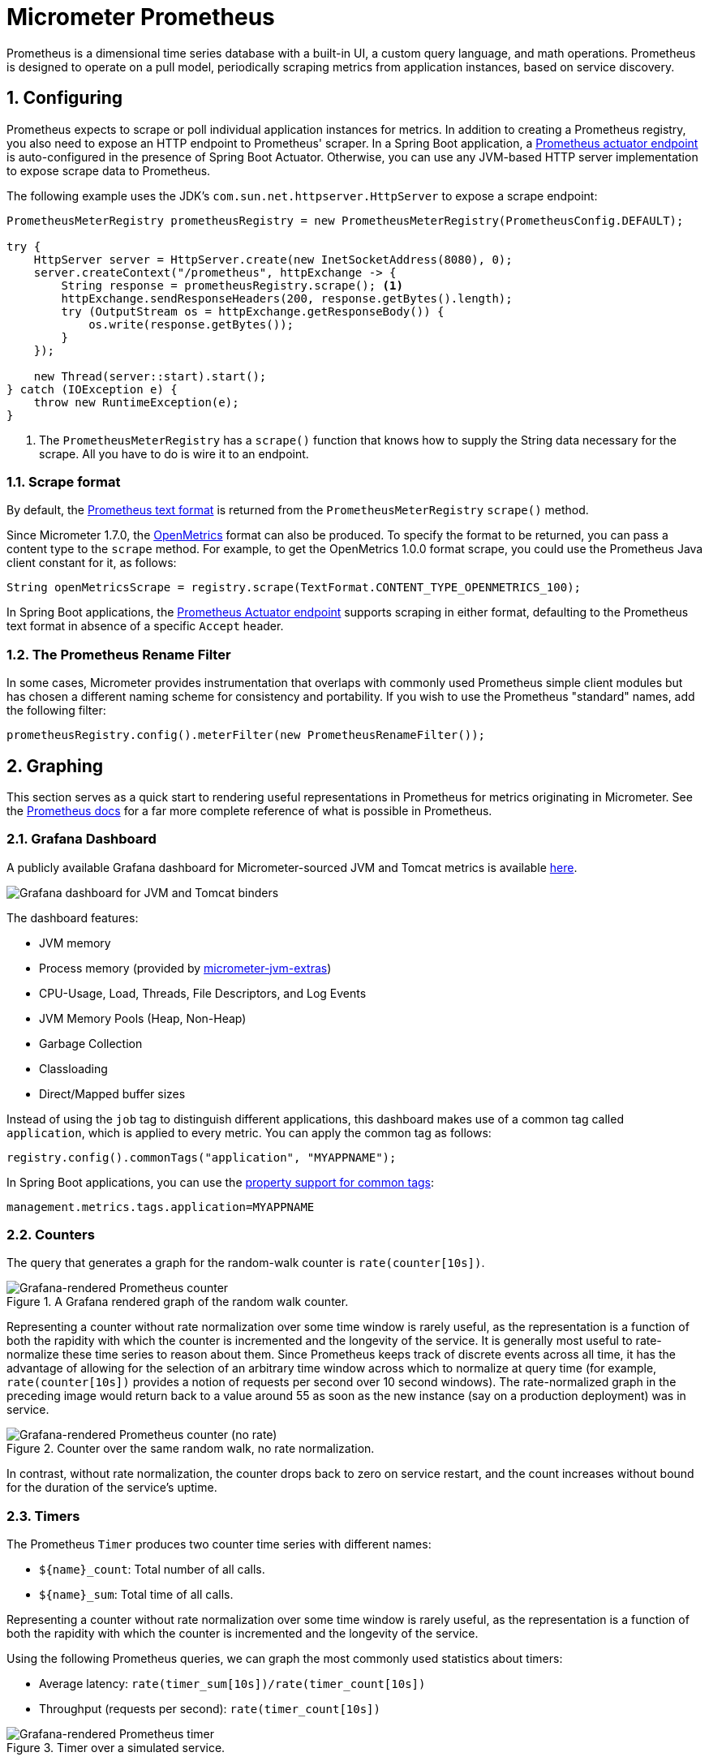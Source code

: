[[micrometer-prometheus]]
= Micrometer Prometheus
:sectnums:
:system: prometheus

Prometheus is a dimensional time series database with a built-in UI, a custom query language, and math operations.
Prometheus is designed to operate on a pull model, periodically scraping metrics from application instances, based on service discovery.


[[configuring]]
== Configuring

Prometheus expects to scrape or poll individual application instances for metrics.
In addition to creating a Prometheus registry, you also need to expose an HTTP endpoint to Prometheus' scraper.
In a Spring Boot application, a https://docs.spring.io/spring-boot/docs/current/actuator-api/htmlsingle/#prometheus[Prometheus actuator endpoint] is auto-configured in the presence of Spring Boot Actuator.
Otherwise, you can use any JVM-based HTTP server implementation to expose scrape data to Prometheus.

The following example uses the JDK's `com.sun.net.httpserver.HttpServer` to expose a scrape endpoint:

[source,java]
----
PrometheusMeterRegistry prometheusRegistry = new PrometheusMeterRegistry(PrometheusConfig.DEFAULT);

try {
    HttpServer server = HttpServer.create(new InetSocketAddress(8080), 0);
    server.createContext("/prometheus", httpExchange -> {
        String response = prometheusRegistry.scrape(); <1>
        httpExchange.sendResponseHeaders(200, response.getBytes().length);
        try (OutputStream os = httpExchange.getResponseBody()) {
            os.write(response.getBytes());
        }
    });

    new Thread(server::start).start();
} catch (IOException e) {
    throw new RuntimeException(e);
}
----
<1> The `PrometheusMeterRegistry` has a `scrape()` function that knows how to supply the String data necessary for the scrape. All you have to do is wire it to an endpoint.

[[scrape-format]]
=== Scrape format

By default, the https://prometheus.io/docs/instrumenting/exposition_formats/#text-based-format[Prometheus text format] is returned from the `PrometheusMeterRegistry` `scrape()` method.

Since Micrometer 1.7.0, the https://github.com/OpenObservability/OpenMetrics/blob/main/specification/OpenMetrics.md[OpenMetrics] format can also be produced.
To specify the format to be returned, you can pass a content type to the `scrape` method.
For example, to get the OpenMetrics 1.0.0 format scrape, you could use the Prometheus Java client constant for it, as follows:

[source,java]
----
String openMetricsScrape = registry.scrape(TextFormat.CONTENT_TYPE_OPENMETRICS_100);
----

In Spring Boot applications, the https://docs.spring.io/spring-boot/docs/current/actuator-api/htmlsingle/#prometheus[Prometheus Actuator endpoint] supports scraping in either format, defaulting to the Prometheus text format in absence of a specific `Accept` header.

[[the-prometheus-rename-filter]]
=== The Prometheus Rename Filter

In some cases, Micrometer provides instrumentation that overlaps with commonly used Prometheus simple client modules but has chosen a different naming scheme for consistency and portability.
If you wish to use the Prometheus "standard" names, add the following filter:

[source,java]
----
prometheusRegistry.config().meterFilter(new PrometheusRenameFilter());
----

[[graphing]]
== Graphing

This section serves as a quick start to rendering useful representations in Prometheus for metrics originating in Micrometer.
See the https://prometheus.io/docs/querying/basics[Prometheus docs] for a far more complete reference of what is possible in Prometheus.

[[grafana-dashboard]]
=== Grafana Dashboard

A publicly available Grafana dashboard for Micrometer-sourced JVM and Tomcat metrics is available https://grafana.com/dashboards/4701[here].

image::img/prometheus-dashboard.png[Grafana dashboard for JVM and Tomcat binders]

The dashboard features:

* JVM memory
* Process memory (provided by https://github.com/mweirauch/micrometer-jvm-extras[micrometer-jvm-extras])
* CPU-Usage, Load, Threads, File Descriptors, and Log Events
* JVM Memory Pools (Heap, Non-Heap)
* Garbage Collection
* Classloading
* Direct/Mapped buffer sizes

Instead of using the `job` tag to distinguish different applications, this dashboard makes use of a common tag called `application`, which is applied to every metric.
You can apply the common tag as follows:

[source,java]
----
registry.config().commonTags("application", "MYAPPNAME");
----

In Spring Boot applications, you can use the https://docs.spring.io/spring-boot/docs/current/reference/html/actuator.html#actuator.metrics.customizing.common-tags[property support for common tags]:

[source,properties]
----
management.metrics.tags.application=MYAPPNAME
----

[[counters]]
=== Counters

The query that generates a graph for the random-walk counter is
`rate(counter[10s])`.

.A Grafana rendered graph of the random walk counter.
image::img/prometheus-counter.png[Grafana-rendered Prometheus counter]

Representing a counter without rate normalization over some time window is rarely useful, as the representation is a function of both the rapidity with which the counter is incremented and the longevity of the service. It is generally most useful to rate-normalize these time series to reason about them. Since Prometheus keeps track of discrete events across all time, it has the advantage of allowing for the selection of an arbitrary time window across which to normalize at query time (for example, `rate(counter[10s])` provides a notion of requests per second over 10 second windows). The rate-normalized graph in the preceding image would return back to a value around 55 as soon as the new instance (say on a production deployment) was in service.

.Counter over the same random walk, no rate normalization.
image::img/prometheus-counter-norate.png[Grafana-rendered Prometheus counter (no rate)]

In contrast, without rate normalization, the counter drops back to zero on service restart, and the count increases without bound for the duration of the service's uptime.

[[timers]]
=== Timers

The Prometheus `Timer` produces two counter time series with different names:

* `${name}_count`: Total number of all calls.
* `${name}_sum`: Total time of all calls.

Representing a counter without rate normalization over some time window is rarely useful, as the representation is a function of both the rapidity with which the counter is incremented and the longevity of the service.

Using the following Prometheus queries, we can graph the most commonly used statistics about timers:

* Average latency: `rate(timer_sum[10s])/rate(timer_count[10s])`
* Throughput (requests per second): `rate(timer_count[10s])`

.Timer over a simulated service.
image::img/prometheus-timer.png[Grafana-rendered Prometheus timer]

[[long-task-timers]]
=== Long task timers

The Prometheus query to plot the duration of a long task timer for a serial task is `long_task_timer_sum`. In Grafana, we can set an alert threshold at some fixed point.

.Simulated back-to-back long tasks with a fixed alert threshold.
image::img/prometheus-long-task-timer.png[Grafana-rendered Prometheus long task timer]
